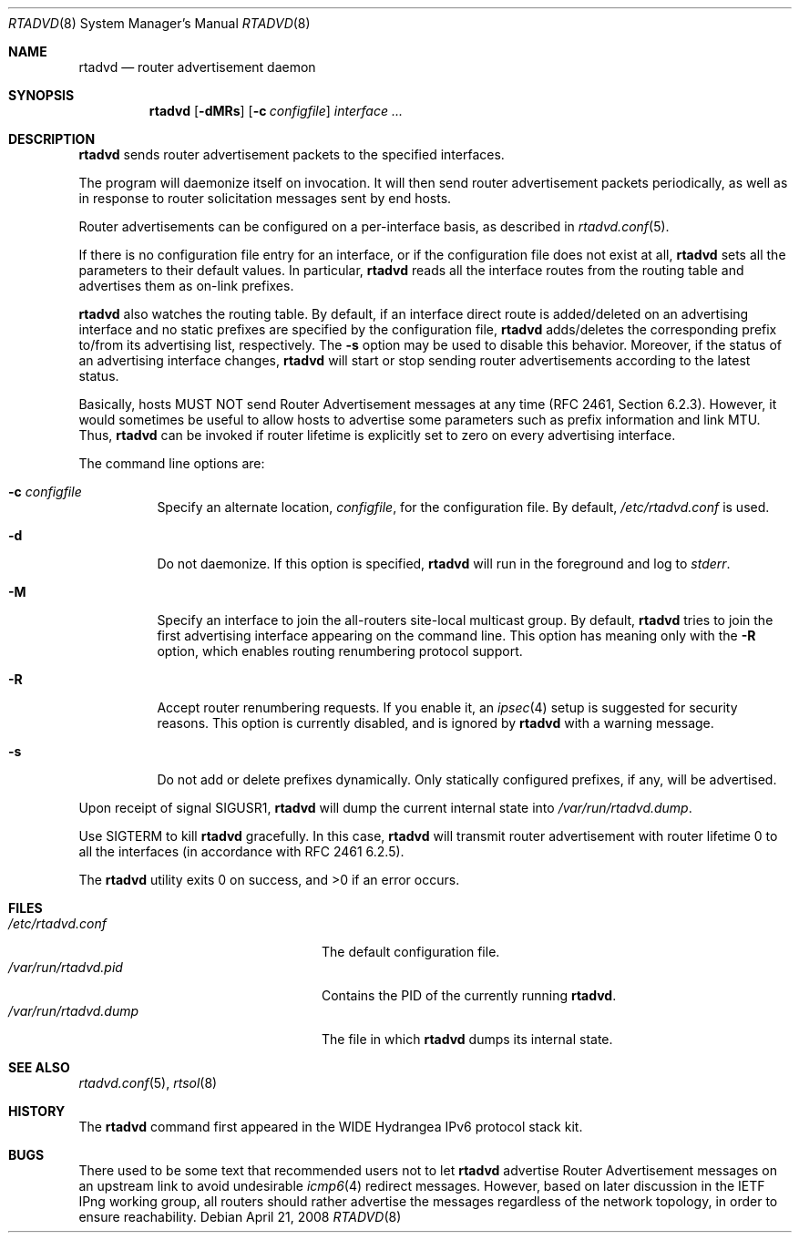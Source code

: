 .\"	$OpenBSD: rtadvd.8,v 1.25 2008/04/22 05:04:07 jmc Exp $
.\"	$KAME: rtadvd.8,v 1.18 2002/04/28 10:43:02 jinmei Exp $
.\"
.\" Copyright (C) 1995, 1996, 1997, and 1998 WIDE Project.
.\" All rights reserved.
.\"
.\" Redistribution and use in source and binary forms, with or without
.\" modification, are permitted provided that the following conditions
.\" are met:
.\" 1. Redistributions of source code must retain the above copyright
.\"    notice, this list of conditions and the following disclaimer.
.\" 2. Redistributions in binary form must reproduce the above copyright
.\"    notice, this list of conditions and the following disclaimer in the
.\"    documentation and/or other materials provided with the distribution.
.\" 3. Neither the name of the project nor the names of its contributors
.\"    may be used to endorse or promote products derived from this software
.\"    without specific prior written permission.
.\"
.\" THIS SOFTWARE IS PROVIDED BY THE PROJECT AND CONTRIBUTORS ``AS IS'' AND
.\" ANY EXPRESS OR IMPLIED WARRANTIES, INCLUDING, BUT NOT LIMITED TO, THE
.\" IMPLIED WARRANTIES OF MERCHANTABILITY AND FITNESS FOR A PARTICULAR PURPOSE
.\" ARE DISCLAIMED.  IN NO EVENT SHALL THE PROJECT OR CONTRIBUTORS BE LIABLE
.\" FOR ANY DIRECT, INDIRECT, INCIDENTAL, SPECIAL, EXEMPLARY, OR CONSEQUENTIAL
.\" DAMAGES (INCLUDING, BUT NOT LIMITED TO, PROCUREMENT OF SUBSTITUTE GOODS
.\" OR SERVICES; LOSS OF USE, DATA, OR PROFITS; OR BUSINESS INTERRUPTION)
.\" HOWEVER CAUSED AND ON ANY THEORY OF LIABILITY, WHETHER IN CONTRACT, STRICT
.\" LIABILITY, OR TORT (INCLUDING NEGLIGENCE OR OTHERWISE) ARISING IN ANY WAY
.\" OUT OF THE USE OF THIS SOFTWARE, EVEN IF ADVISED OF THE POSSIBILITY OF
.\" SUCH DAMAGE.
.\"
.Dd $Mdocdate: April 21 2008 $
.Dt RTADVD 8
.Os
.Sh NAME
.Nm rtadvd
.Nd router advertisement daemon
.Sh SYNOPSIS
.Nm
.Op Fl dMRs
.Op Fl c Ar configfile
.Ar interface ...
.Sh DESCRIPTION
.Nm
sends router advertisement packets to the specified interfaces.
.Pp
The program will daemonize itself on invocation.
It will then send router advertisement packets periodically, as well
as in response to router solicitation messages sent by end hosts.
.Pp
Router advertisements can be configured on a per-interface basis, as
described in
.Xr rtadvd.conf 5 .
.Pp
If there is no configuration file entry for an interface,
or if the configuration file does not exist at all,
.Nm
sets all the parameters to their default values.
In particular,
.Nm
reads all the interface routes from the routing table and advertises
them as on-link prefixes.
.Pp
.Nm
also watches the routing table.
By default, if an interface direct route is
added/deleted on an advertising interface and no static prefixes are
specified by the configuration file,
.Nm
adds/deletes the corresponding prefix to/from its advertising list,
respectively.
The
.Fl s
option may be used to disable this behavior.
Moreover, if the status of an advertising interface changes,
.Nm
will start or stop sending router advertisements according
to the latest status.
.Pp
Basically, hosts MUST NOT send Router Advertisement messages at any
time (RFC 2461, Section 6.2.3).
However, it would sometimes be useful to allow hosts to advertise some
parameters such as prefix information and link MTU.
Thus,
.Nm
can be invoked if router lifetime is explicitly set to zero on every
advertising interface.
.Pp
The command line options are:
.Bl -tag -width indent
.\"
.It Fl c Ar configfile
Specify an alternate location,
.Ar configfile ,
for the configuration file.
By default,
.Pa /etc/rtadvd.conf
is used.
.It Fl d
Do not daemonize.
If this option is specified,
.Nm
will run in the foreground and log to
.Em stderr .
.It Fl M
Specify an interface to join the all-routers site-local multicast group.
By default,
.Nm
tries to join the first advertising interface appearing on the command
line.
This option has meaning only with the
.Fl R
option, which enables routing renumbering protocol support.
.\".It Fl m
.\"Enables mobile IPv6 support.
.\"This changes the content of router advertisement option, as well as
.\"permitted configuration directives.
.It Fl R
Accept router renumbering requests.
If you enable it, an
.Xr ipsec 4
setup is suggested for security reasons.
.\"On KAME-based systems,
.\".Xr rrenumd 8
.\"generates router renumbering request packets.
This option is currently disabled, and is ignored by
.Nm
with a warning message.
.It Fl s
Do not add or delete prefixes dynamically.
Only statically configured prefixes, if any, will be advertised.
.El
.Pp
Upon receipt of signal
.Dv SIGUSR1 ,
.Nm
will dump the current internal state into
.Pa /var/run/rtadvd.dump .
.Pp
Use
.Dv SIGTERM
to kill
.Nm
gracefully.
In this case,
.Nm
will transmit router advertisement with router lifetime 0
to all the interfaces
.Pq in accordance with RFC 2461 6.2.5 .
.Pp
.Ex -std rtadvd
.Sh FILES
.Bl -tag -width "/var/run/rtadvd.dumpXX" -compact
.It Pa /etc/rtadvd.conf
The default configuration file.
.It Pa /var/run/rtadvd.pid
Contains the PID of the currently running
.Nm .
.It Pa /var/run/rtadvd.dump
The file in which
.Nm
dumps its internal state.
.El
.Sh SEE ALSO
.Xr rtadvd.conf 5 ,
.Xr rtsol 8
.Sh HISTORY
The
.Nm
command first appeared in the WIDE Hydrangea IPv6 protocol stack kit.
.Sh BUGS
There used to be some text that recommended users not to let
.Nm
advertise Router Advertisement messages on an upstream link to avoid
undesirable
.Xr icmp6 4
redirect messages.
However, based on later discussion in the IETF IPng working group,
all routers should rather advertise the messages regardless of
the network topology, in order to ensure reachability.
